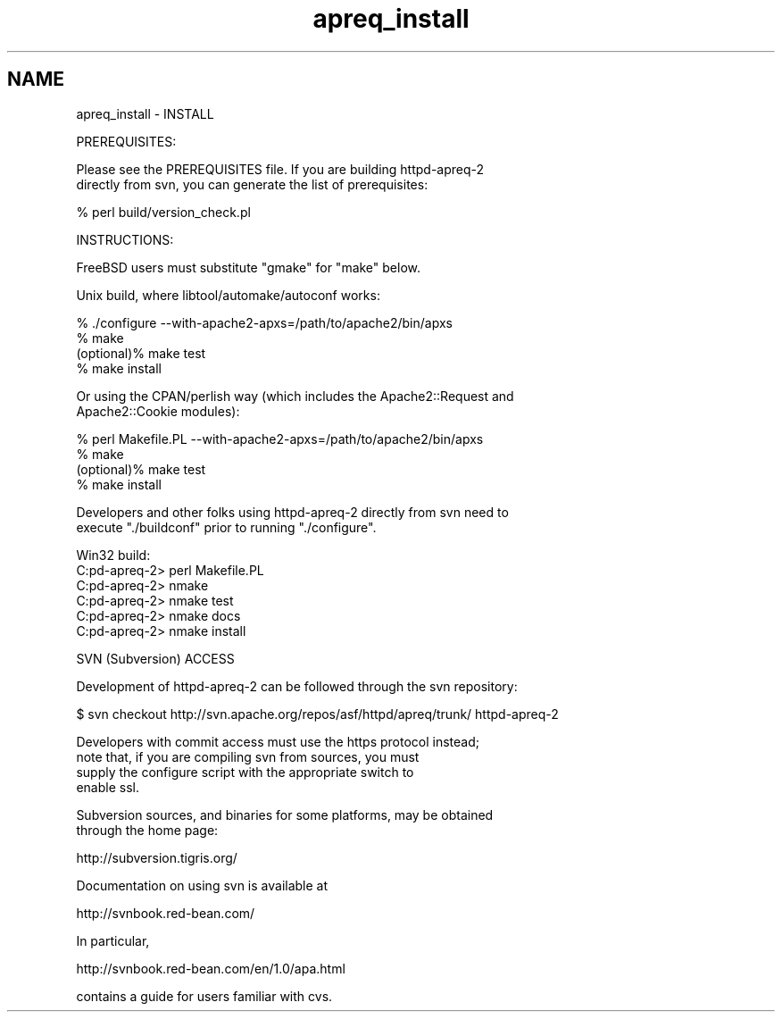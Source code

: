 .TH "apreq_install" 3 "8 Aug 2006" "Version 2.08" "libapreq2" \" -*- nroff -*-
.ad l
.nh
.SH NAME
apreq_install \- INSTALL
.PP
.nf
PREREQUISITES:

Please see the PREREQUISITES file.  If you are building httpd-apreq-2 
directly from svn, you can generate the list of prerequisites:

            % perl build/version_check.pl


INSTRUCTIONS:

FreeBSD users must substitute "gmake" for "make" below.

Unix build, where libtool/automake/autoconf works:

            % ./configure --with-apache2-apxs=/path/to/apache2/bin/apxs
            % make
  (optional)% make test
            % make install


Or using the CPAN/perlish way (which includes the Apache2::Request and
Apache2::Cookie modules):

            % perl Makefile.PL --with-apache2-apxs=/path/to/apache2/bin/apxs
            % make
  (optional)% make test
            % make install

Developers and other folks using httpd-apreq-2 directly from svn need to
execute "./buildconf" prior to running "./configure".


Win32 build:
  C:\httpd-apreq-2> perl Makefile.PL
  C:\httpd-apreq-2> nmake
  C:\httpd-apreq-2> nmake test
  C:\httpd-apreq-2> nmake docs
  C:\httpd-apreq-2> nmake install

SVN (Subversion) ACCESS

Development of httpd-apreq-2 can be followed through the svn repository:

  $ svn checkout http://svn.apache.org/repos/asf/httpd/apreq/trunk/ httpd-apreq-2

Developers with commit access must use the https protocol instead;
note that, if you are compiling svn from sources, you must
supply the configure script with the appropriate switch to
enable ssl.

Subversion sources, and binaries for some platforms, may be obtained
through the home page:

     http://subversion.tigris.org/

Documentation on using svn is available at

     http://svnbook.red-bean.com/

In particular,

     http://svnbook.red-bean.com/en/1.0/apa.html

contains a guide for users familiar with cvs.



.fi
.PP
 
